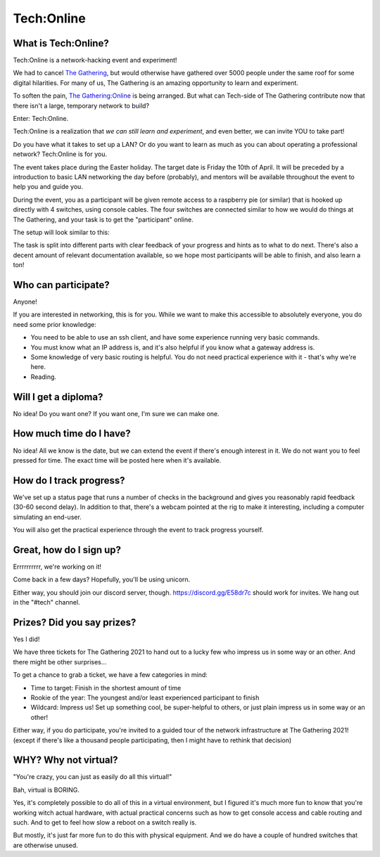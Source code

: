 ===========
Tech:Online
===========

.. _The Gathering: https://gathering.org

.. _`The Gathering:Online`: https://www.gathering.org/tg20/article/6402/tg20online


What is Tech:Online?
====================

Tech:Online is a network-hacking event and experiment!

We had to cancel `The Gathering`_, but would otherwise have gathered over 5000
people under the same roof for some digital hilarities. For many of us, The
Gathering is an amazing opportunity to learn and experiment.

To soften the pain, `The Gathering:Online`_ is being arranged. But what can
Tech-side of The Gathering contribute now that there isn't a large,
temporary network to build?

Enter: Tech:Online.

Tech:Online is a realization that *we can still learn and experiment*, and
even better, we can invite YOU to take part!

Do you have what it takes to set up a LAN? Or do you want to learn as much
as you can about operating a professional network? Tech:Online is for you.

The event takes place during the Easter holiday. The target date is Friday
the 10th of April. It will be preceded by a introduction to basic LAN
networking the day before (probably), and mentors will be available
throughout the event to help you and guide you.

During the event, you as a participant will be given remote access to a
raspberry pie (or similar) that is hooked up directly with 4 switches,
using console cables. The four switches are connected similar to how we
would do things at The Gathering, and your task is to get the "participant"
online.

The setup will look similar to this:

.. image:: poc.jpg
   :width: 70%

The task is split into different parts with clear feedback of your progress
and hints as to what to do next. There's also a decent amount of relevant
documentation available, so we hope most participants will be able to
finish, and also learn a ton!

Who can participate?
====================

Anyone!

If you are interested in networking, this is for you. While we want to make
this accessible to absolutely everyone, you do need some prior knowledge:

- You need to be able to use an ssh client, and have some experience
  running very basic commands.
- You must know what an IP address is, and it's also helpful if you know
  what a gateway address is.
- Some knowledge of very basic routing is helpful. You do not need
  practical experience with it - that's why we're here.
- Reading.

Will I get a diploma?
=====================

No idea! Do you want one? If you want one, I'm sure we can make one.

How much time do I have?
========================

No idea! All we know is the date, but we can extend the event if there's
enough interest in it. We do not want you to feel pressed for time. The
exact time will be posted here when it's available.

How do I track progress?
========================

We've set up a status page that runs a number of checks in the background
and gives you reasonably rapid feedback (30-60 second delay). In addition
to that, there's a webcam pointed at the rig to make it interesting,
including a computer simulating an end-user.

You will also get the practical experience through the event to track
progress yourself.

Great, how do I sign up?
========================

Errrrrrrrrr, we're working on it!

Come back in a few days? Hopefully, you'll be using unicorn.

Either way, you should join our discord server, though.
https://discord.gg/E58dr7c should work for invites. We hang out in the
"#tech" channel.

Prizes? Did you say prizes?
===========================

Yes I did!

We have three tickets for The Gathering 2021 to hand out to a lucky few who
impress us in some way or an other. And there might be other surprises...

To get a chance to grab a ticket, we have a few categories in mind:

- Time to target: Finish in the shortest amount of time
- Rookie of the year: The youngest and/or least experienced participant to
  finish
- Wildcard: Impress us! Set up something cool, be super-helpful to others,
  or just plain impress us in some way or an other!

Either way, if you do participate, you're invited to a guided tour of the
network infrastructure at The Gathering 2021! (except if there's like a
thousand people participating, then I might have to rethink that decision)

WHY? Why not virtual?
=====================

"You're crazy, you can just as easily do all this virtual!"

Bah, virtual is BORING.

Yes, it's completely possible to do all of this in a virtual environment,
but I figured it's much more fun to know that you're working witch actual
hardware, with actual practical concerns such as how to get console access
and cable routing and such. And to get to feel how slow a reboot on a
switch really is.

But mostly, it's just far more fun to do this with physical equipment. And
we do have a couple of hundred switches that are otherwise unused.
